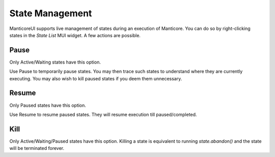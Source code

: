 State Management
================

ManticoreUI supports live management of states during an execution of Manticore.
You can do so by right-clicking states in the `State List` MUI widget.
A few actions are possible.


Pause
-----

Only Active/Waiting states have this option.

Use Pause to temporarily pause states.
You may then trace such states to understand where they are currently executing.
You may also wish to kill paused states if you deem them unnecessary.


Resume
------

Only Paused states have this option.

Use Resume to resume paused states.
They will resume execution till paused/completed.


Kill
----

Only Active/Waiting/Paused states have this option.
Killing a state is equivalent to running `state.abandon()` and the state will be terminated forever.
